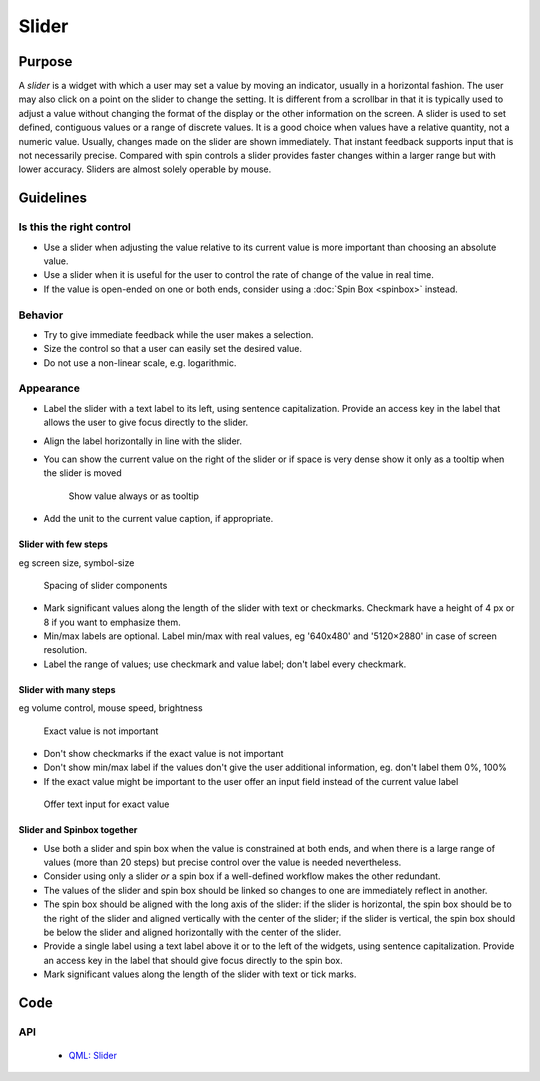Slider
======

Purpose
-------

A *slider* is a widget with which a user may set a value by moving an
indicator, usually in a horizontal fashion. The user may also click on a
point on the slider to change the setting. It is different from a
scrollbar in that it is typically used to adjust a value without
changing the format of the display or the other information on the
screen. A slider is used to set defined, contiguous values or a range of
discrete values. It is a good choice when values have a relative
quantity, not a numeric value. Usually, changes made on the slider are
shown immediately. That instant feedback supports input that is not
necessarily precise. Compared with spin controls a slider provides
faster changes within a larger range but with lower accuracy. Sliders
are almost solely operable by mouse.

Guidelines
----------

Is this the right control
~~~~~~~~~~~~~~~~~~~~~~~~~

-  Use a slider when adjusting the value relative to its current value
   is more important than choosing an absolute value.
-  Use a slider when it is useful for the user to control the rate of
   change of the value in real time.
-  If the value is open-ended on one or both ends, consider using a
   :doc:`Spin Box <spinbox>` instead.

Behavior
~~~~~~~~

-  Try to give immediate feedback while the user makes a selection.
-  Size the control so that a user can easily set the desired value.
-  Do not use a non-linear scale, e.g. logarithmic.

Appearance
~~~~~~~~~~

-  Label the slider with a text label to its left, using sentence
   capitalization. Provide an access key in the label that allows the
   user to give focus directly to the slider.
-  Align the label horizontally in line with the slider.
-  You can show the current value on the right of the slider or if space
   is very dense show it only as a tooltip when the slider is moved

   .. figure:: /img/Slider.value.qml.png
      :alt: Show value always or as tooltip

      Show value always or as tooltip
-  Add the unit to the current value caption, if appropriate.

Slider with few steps
^^^^^^^^^^^^^^^^^^^^^

eg screen size, symbol-size

.. figure:: /img/Slider.qml.png
   :alt: Spacing

   Spacing of slider components

-  Mark significant values along the length of the slider with text or
   checkmarks. Checkmark have a height of 4 px or 8 if you want to
   emphasize them.
-  Min/max labels are optional. Label min/max with real values, eg
   '640x480' and '5120×2880' in case of screen resolution.
-  Label the range of values; use checkmark and value label; don't label
   every checkmark.

Slider with many steps
^^^^^^^^^^^^^^^^^^^^^^

eg volume control, mouse speed, brightness

.. figure:: /img/Slider.Volume.qml.png
   :alt: Exact value is not important

   Exact value is not important

-  Don't show checkmarks if the exact value is not important
-  Don't show min/max label if the values don't give the user additional
   information, eg. don't label them 0%, 100%
-  If the exact value might be important to the user offer an input
   field instead of the current value label

.. figure:: /img/Slider.Speed.qml.png
   :alt: Offer text input for exact value

   Offer text input for exact value

Slider and Spinbox together
^^^^^^^^^^^^^^^^^^^^^^^^^^^
-  Use both a slider and spin box when the value is constrained at both
   ends, and when there is a large range of values (more than 20 steps)
   but precise control over the value is needed nevertheless.
-  Consider using only a slider *or* a spin box if a well-defined workflow
   makes the other redundant.
-  The values of the slider and spin box should be linked so changes to
   one are immediately reflect in another.
-  The spin box should be aligned with the long axis of the slider: if
   the slider is horizontal, the spin box should be to the right of the
   slider and aligned vertically with the center of the slider; if
   the slider is vertical, the spin box should be below the slider and
   aligned horizontally with the center of the slider.
-  Provide a single label using a text label above it or to the left of
   the widgets, using sentence capitalization. Provide an access key in
   the label that should give focus directly to the spin box.
-  Mark significant values along the length of the slider with text or
   tick marks.

Code
----

API
~~~

 - `QML: Slider <https://doc.qt.io/qt-5/qml-qtquick-controls-slider.html>`_
